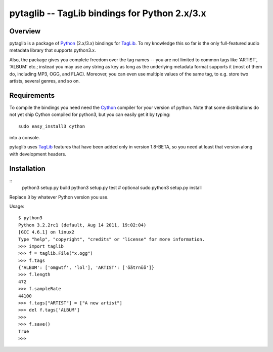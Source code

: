 pytaglib -- TagLib bindings for Python 2.x/3.x
==============================================

Overview
--------

pytaglib is a package of Python_ (2.x/3.x) bindings for TagLib_. To my
knowledge this so far is the only full-featured audio metadata library that
supports python3.x.

Also, the package gives you complete freedom over the tag names -- you are
not limited to common tags like 'ARTIST', 'ALBUM' etc.; instead you may use
any string as key as long as the underlying metadata format supports it (most
of them do, including MP3, OGG, and FLAC). Moreover, you can even use multiple
values of the same tag, to e.g. store two artists, several genres, and so on.
 
.. _Python: http://www.python.org
.. _Taglib:  http://taglib.github.com


Requirements
------------

To compile the bindings you need need the Cython_ compiler for your version
of python. Note that some distributions do not yet ship Cython compiled for
python3, but you can easily get it by typing:: 

	sudo easy_install3 cython

into a console.

pytaglib uses TagLib_ features that have been added only in version 1.8-BETA,
so you need at least that version along with development headers.

..  _Cython: http://www.cython.org
  
Installation
------------
:: 
	python3 setup.py build
	python3 setup.py test  # optional
	sudo python3 setup.py install

Replace ``3`` by whatever Python version you use.

Usage:
::
	$ python3
	Python 3.2.2rc1 (default, Aug 14 2011, 19:02:04) 
	[GCC 4.6.1] on linux2
	Type "help", "copyright", "credits" or "license" for more information.
	>>> import taglib
	>>> f = taglib.File("x.ogg")
	>>> f.tags
	{'ALBUM': ['omgwtf', 'lol'], 'ARTIST': ['öätrnüö']}
	>>> f.length
	472
	>>> f.sampleRate
	44100
	>>> f.tags["ARTIST"] = ["A new artist"]
	>>> del f.tags['ALBUM']
	>>> 
	>>> f.save()
	True
	>>>
